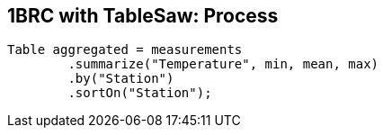 [.text-center]
== 1BRC with TableSaw: Process
[.text-left]

[source,java]
----
Table aggregated = measurements
        .summarize("Temperature", min, mean, max)
        .by("Station")
        .sortOn("Station");
----